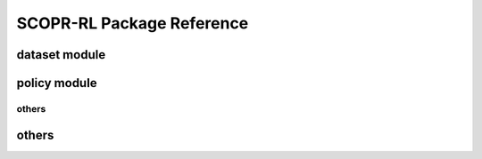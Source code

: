 ==========
SCOPR-RL Package Reference
==========

.. _scope_rl_api_dataset:

dataset module
----------
.. autosummary::
    :toctree: _autosummary/dataset
    :recursive:
    :nosignatures:

    scope_rl.dataset.base
    scope_rl.dataset.synthetic

.. _scope_rl_api_policy:

policy module
----------
.. autosummary::
    :toctree: _autosummary
    :recursive:
    :nosignatures:
    :template: module_head

    scope_rl.policy.head
    scope_rl.policy.opl

.. _scope_rl_api_ope:

.. ope module
.. ----------

.. .. _scope_rl_api_ope_pipeline:

.. pipeline
.. ^^^^^^
.. .. autosummary::
..     :toctree: _autosummary
..     :recursive:
..     :nosignatures:

..     scope_rl.ope.input
..     scope_rl.ope.ope
..     scope_rl.ope.ops

.. .. _scope_rl_api_ope_estimators:

.. OPE estimators
.. ^^^^^^
.. .. autosummary::
..     :toctree: _autosummary
..     :recursive:
..     :nosignatures:

..     scope_rl.ope.estimators_base
..     scope_rl.ope.discrete.basic_estimators
..     scope_rl.ope.continuous.basic_estimators
..     scope_rl.ope.discrete.marginal_estimators
..     scope_rl.ope.continuous.marginal_estimators
..     scope_rl.ope.discrete.cumulative_distribution_estimators
..     scope_rl.ope.continuous.cumulative_distribution_estimators

.. .. _scope_rl_api_ope_weight_and_value_learning:

.. weight and value learning methods
.. ^^^^^^
.. .. autosummary::
..     :toctree: _autosummary
..     :recursive:
..     :nosignatures:
..     :template: module_weight_value_learning

..     scope_rl.ope.weight_value_learning.base
..     scope_rl.ope.weight_value_learning.function
..     scope_rl.ope.weight_value_learning.augmented_lagrangian_learning_discrete
..     scope_rl.ope.weight_value_learning.augmented_lagrangian_learning_continuous
..     scope_rl.ope.weight_value_learning.minimax_weight_learning_discrete
..     scope_rl.ope.weight_value_learning.minimax_weight_learning_continuous
..     scope_rl.ope.weight_value_learning.minimax_value_learning_discrete
..     scope_rl.ope.weight_value_learning.minimax_value_learning_continuous

.. .. _scope_rl_api_ope_utils:

others
^^^^^^
.. autosummary::
    :toctree: _autosummary
    :recursive:
    :nosignatures:

    scope_rl.ope.online

.. _scope_rl_api_utils:

others
----------
.. autosummary::
    :toctree: _autosummary
    :recursive:
    :nosignatures:

    scope_rl.utils

.. raw:: html

    <div class="white-space-20px"></div>

.. grid::
    :margin: 0

    .. grid-item::
        :columns: 3
        :margin: 0
        :padding: 0

        .. grid::
            :margin: 0

            .. grid-item-card::
                :link: index
                :link-type: doc
                :shadow: none
                :margin: 0
                :padding: 0

                <<< Prev
                **Documentation (Back to Top)**

    .. grid-item::
        :columns: 6
        :margin: 0
        :padding: 0

    .. grid-item::
        :columns: 3
        :margin: 0
        :padding: 0
